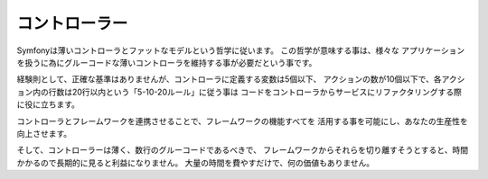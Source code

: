 コントローラー
===========

Symfonyは薄いコントローラとファットなモデルという哲学に従います。 この哲学が意味する事は、様々な
アプリケーションを扱うに為にグルーコードな薄いコントローラを維持する事が必要だという事です。

経験則として、正確な基準はありませんが、コントローラに定義する変数は5個以下、
アクションの数が10個以下で、各アクション内の行数は20行以内という「5-10-20ルール」に従う事は
コードをコントローラからサービスにリファクタリングする際に役に立ちます。

.. best-practice::

    あなたがコントローラを作る場合``FrameworkBundle``のコントローラを継承し,
    可能な限り、ルーティング、キャッシングとセキュリティをアノテーションで設定してください。


コントローラとフレームワークを連携させることで、フレームワークの機能すべてを
活用する事を可能にし、あなたの生産性を向上させます。

そして、コントローラーは薄く、数行のグルーコードであるべきで、
フレームワークからそれらを切り離すそうとすると、時間かかるので長期的に見ると利益になりません。
大量の時間を費やすだけで、何の価値もありません。
